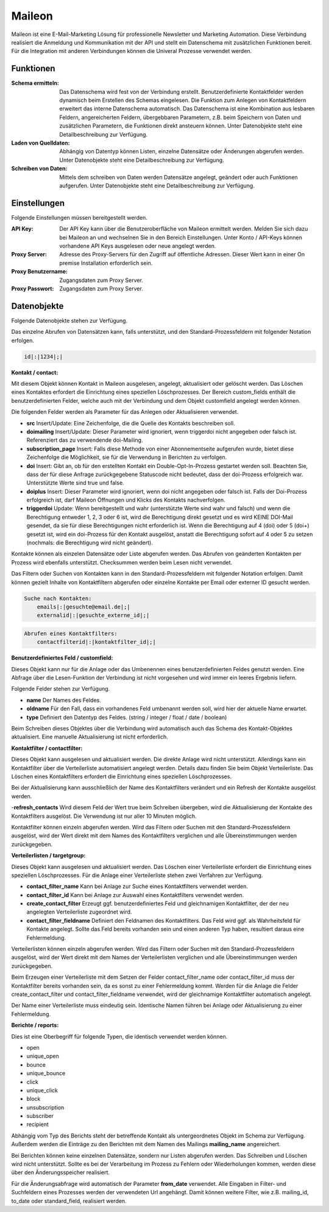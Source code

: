 ﻿Maileon
=======

Maileon ist eine E-Mail-Marketing Lösung für professionelle Newsletter und Marketing Automation.
Diese Verbindung realisiert die Anmeldung und Kommunikation mit der API und stellt ein Datenschema 
mit zusätzlichen Funktionen bereit.
Für die Integration mit anderen Verbindungen können die Univeral Prozesse verwendet werden.

Funktionen
----------

:Schema ermitteln:

    Das Datenschema wird fest von der Verbindung erstellt.
    Benutzerdefinierte Kontaktfelder werden dynamisch beim Erstellen des Schemas eingelesen.
    Die Funktion zum Anlegen von Kontaktfeldern erweitert das interne Datenschema automatisch.
    Das Datenschema ist eine Kombination aus lesbaren Feldern, angereicherten Feldern, 
    übergebbaren Parametern, z.B. beim Speichern von Daten und zusätzlichen Parametern, 
    die Funktionen direkt ansteuern können.
    Unter Datenobjekte steht eine Detailbeschreibung zur Verfügung.

:Laden von Quelldaten:

    Abhängig von Datentyp können Listen, einzelne Datensätze oder Änderungen abgerufen werden.
    Unter Datenobjekte steht eine Detailbeschreibung zur Verfügung.

:Schreiben von Daten:

    Mittels dem schreiben von Daten werden Datensätze angelegt, geändert oder auch Funktionen
    aufgerufen.
    Unter Datenobjekte steht eine Detailbeschreibung zur Verfügung.


Einstellungen
-------------

Folgende Einstellungen müssen bereitgestellt werden.

:API Key:

    Der API Key kann über die Benutzeroberfläche von Maileon ermittelt werden.
    Melden Sie sich dazu bei Maileon an und wechselnen Sie in den Bereich Einstellungen.
    Unter Konto / API-Keys können vorhandene API Keys ausgelesen oder neue angelegt werden.    

:Proxy Server:

    Adresse des Proxy-Servers für den Zugriff auf öffentliche Adressen.
    Dieser Wert kann in einer On premise Installation erforderlich sein.

:Proxy Benutzername:

    Zugangsdaten zum Proxy Server.

:Proxy Passwort:

    Zugangsdaten zum Proxy Server.

Datenobjekte
------------

Folgende Datenobjekte stehen zur Verfügung.

Das einzelne Abrufen von Datensätzen kann, falls unterstützt, und den Standard-Prozessfeldern mit folgender Notation
erfolgen.

.. code-block:: none

    id|:|1234|;|


:Kontakt / contact:

Mit diesem Objekt können Kontakt in Maileon ausgelesen, angelegt, aktualisiert oder gelöscht werden.
Das Löschen eines Kontaktes erfordert die Einrichtung eines speziellen Löschprozesses.
Der Bereich custom_fields enthält die benutzerdefinierten Felder, welche auch mit der Verbindung und dem Objekt 
customfield angelegt werden können.

Die folgenden Felder werden als Parameter für das Anlegen oder Aktualisieren verwendet.

- **src** Insert/Update: Eine Zeichenfolge, die die Quelle des Kontakts beschreiben soll.
- **doimailing** Insert/Update: Dieser Parameter wird ignoriert, wenn triggerdoi nicht angegeben oder falsch ist. Referenziert das zu verwendende doi-Mailing.
- **subscription_page** Insert: Falls diese Methode von einer Abonnementseite aufgerufen wurde, bietet diese Zeichenfolge die Möglichkeit, sie für die Verwendung in Berichten zu verfolgen.
- **doi** Insert: Gibt an, ob für den erstellten Kontakt ein Double-Opt-In-Prozess gestartet werden soll. Beachten Sie, dass der für diese Anfrage zurückgegebene Statuscode nicht bedeutet, dass der doi-Prozess erfolgreich war. Unterstützte Werte sind true und false.
- **doiplus** Insert: Dieser Parameter wird ignoriert, wenn doi nicht angegeben oder falsch ist. Falls der Doi-Prozess erfolgreich ist, darf Maileon Öffnungen und Klicks des Kontakts nachverfolgen.
- **triggerdoi** Update: Wenn bereitgestellt und wahr (unterstützte Werte sind wahr und falsch) und wenn die Berechtigung entweder 1, 2, 3 oder 6 ist, wird die Berechtigung direkt gesetzt und es wird KEINE DOI-Mail gesendet, da sie für diese Berechtigungen nicht erforderlich ist. Wenn die Berechtigung auf 4 (doi) oder 5 (doi+) gesetzt ist, wird ein doi-Prozess für den Kontakt ausgelöst, anstatt die Berechtigung sofort auf 4 oder 5 zu setzen (nochmals: die Berechtigung wird nicht geändert).

Kontakte können als einzelen Datensätze oder Liste abgerufen werden.
Das Abrufen von geänderten Kontakten per Prozess wird ebenfalls unterstützt.
Checksummen werden beim Lesen nicht verwendet.

Das Filtern oder Suchen von Kontakten kann in den Standard-Prozessfeldern mit folgender Notation erfolgen.
Damit können gezielt Inhalte von Kontaktfiltern abgerufen oder einzelne Kontakte per Email oder externer ID gesucht werden.

.. code-block:: none
    
    Suche nach Kontakten:
        emails|:|gesuchte@email.de|;|
        externalid|:|gesuchte_externe_id|;|

.. code-block:: none

    Abrufen eines Kontaktfilters:
        contactfilterid|:|kontaktfilter_id|;|


:Benutzerdefiniertes Feld / customfield:

Dieses Objekt kann nur für die Anlage oder das Umbenennen eines benutzerdefinierten Feldes genutzt werden.
Eine Abfrage über die Lesen-Funktion der Verbindung ist nicht vorgesehen und wird immer ein leeres Ergebnis liefern.

Folgende Felder stehen zur Verfügung.

- **name** Der Names des Feldes.
- **oldname** Für den Fall, dass ein vorhandenes Feld umbenannt werden soll, wird hier der aktuelle Name erwartet.
- **type** Definiert den Datentyp des Feldes. (string / integer / float / date / boolean)

Beim Schreiben dieses Objektes über die Verbindung wird automatisch auch das Schema des Kontakt-Objektes aktualisiert.
Eine manuelle Aktualisierung ist nicht erforderlich.


:Kontaktfilter / contactfilter:

Dieses Objekt kann ausgelesen und aktualisiert werden. Die direkte Anlage wird nicht unterstützt.
Allerdings kann ein Kontaktfilter über die Verteilerliste automatisiert angelegt werden. Details dazu finden Sie beim Objekt
Verteilerliste.
Das Löschen eines Kontaktfilters erfordert die Einrichtung eines speziellen Löschprozesses.

Bei der Aktualisierung kann ausschließlich der Name des Kontaktfilters verändert und ein Refresh der Kontakte ausgelöst werden.

-**refresh_contacts** Wird diesem Feld der Wert true beim Schreiben übergeben, wird die Aktualisierung der Kontakte des Kontaktfilters ausgelöst. Die Verwendung ist nur aller 10 Minuten möglich.

Kontaktfilter können einzeln abgerufen werden. 
Wird das Filtern oder Suchen mit den Standard-Prozessfeldern ausgelöst, wird der Wert direkt mit dem Names des
Kontaktfilters verglichen und alle Übereinstimmungen werden zurückgegeben.


:Verteilerlisten / targetgroup:

Dieses Objekt kann ausgelesen und aktualisiert werden.
Das Löschen einer Verteilerliste erfordert die Einrichtung eines speziellen Löschprozesses.
Für die Anlage einer Verteilerliste stehen zwei Verfahren zur Verfügung.

- **contact_filter_name** Kann bei Anlage zur Suche eines Kontaktfilters verwendet werden.
- **contact_filter_id** Kann bei Anlage zur Auswahl eines Kontaktfilters verwendet werden.
- **create_contact_filter** Erzeugt ggf. benutzerdefiniertes Feld und gleichnamigen Kontaktfilter, der der neu angelegten Verteilerliste zugeordnet wird.
- **contact_filter_fieldname** Definiert den Feldnamen des Kontaktfilters. Das Feld wird ggf. als Wahrheitsfeld für Kontakte angelegt. Sollte das Feld bereits vorhanden sein und einen anderen Typ haben, resultiert daraus eine Fehlermeldung.

Verteilerlisten können einzeln abgerufen werden.
Wird das Filtern oder Suchen mit den Standard-Prozessfeldern ausgelöst, wird der Wert direkt mit dem Names der
Verteilerlisten verglichen und alle Übereinstimmungen werden zurückgegeben.

Beim Erzeugen einer Verteilerliste mit dem Setzen der Felder contact_filter_name oder contact_filter_id muss
der Kontaktfilter bereits vorhanden sein, da es sonst zu einer Fehlermeldung kommt.
Werden für die Anlage die Felder create_contact_filter und contact_filter_fieldname verwendet, wird der gleichnamige Kontaktfilter
automatisch angelegt.

Der Name einer Verteilerliste muss eindeutig sein. Identische Namen führen bei Anlage oder Aktualisierung zu einer
Fehlermeldung.


:Berichte / reports:

Dies ist eine Oberbegriff für folgende Typen, die identisch verwendet werden können.

- open
- unique_open
- bounce
- unique_bounce
- click
- unique_click
- block
- unsubscription
- subscriber
- recipient

Abhängig vom Typ des Berichts steht der betreffende Kontakt als untergeordnetes Objekt im Schema zur Verfügung.
Außerdem werden die Einträge zu den Berichten mit dem Namen des Mailings **mailing_name** angereichert.

Bei Berichten können keine einzelnen Datensätze, sondern nur Listen abgerufen werden.
Das Schreiben und Löschen wird nicht unterstützt.
Sollte es bei der Verarbeitung im Prozess zu Fehlern oder Wiederholungen kommen, werden diese über den Änderungsspeicher
realisiert.

Für die Änderungsabfrage wird automatisch der Parameter **from_date** verwendet.
Alle Eingaben in Filter- und Suchfeldern eines Prozesses werden der verwendeten Url angehängt.
Damit können weitere Filter, wie z.B. mailing_id, to_date oder standard_field, realisiert werden.